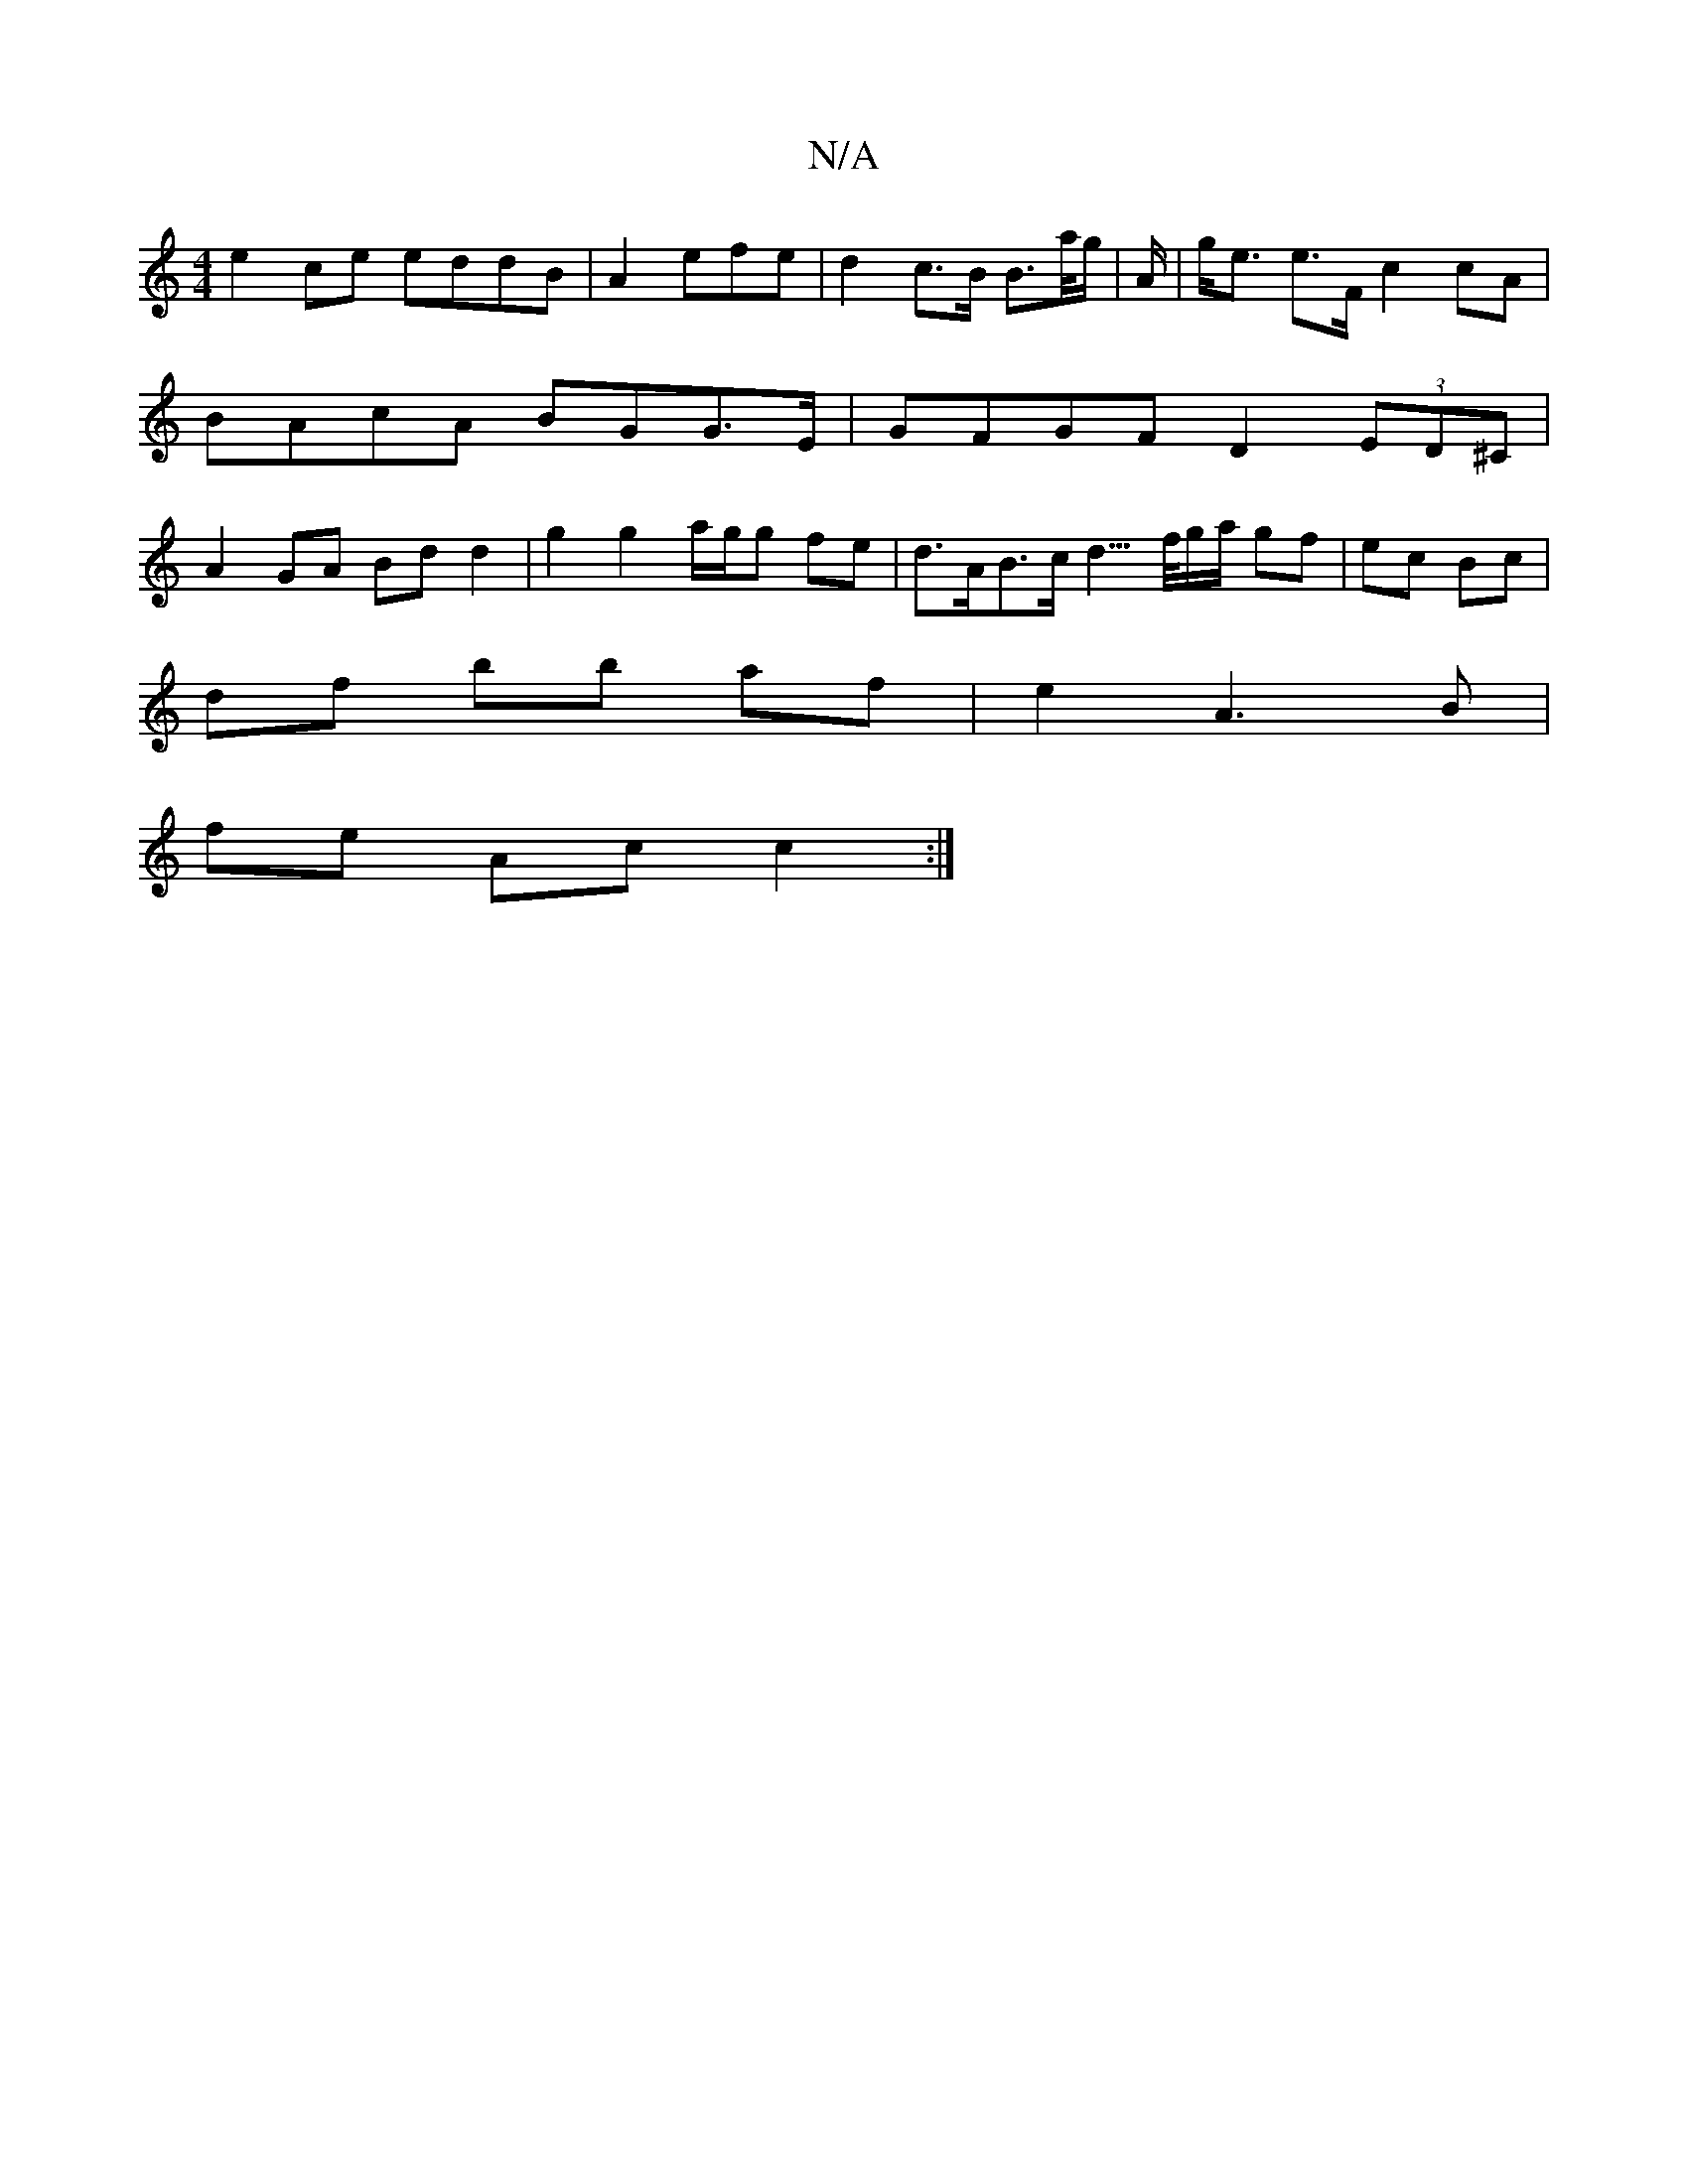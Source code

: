 X:1
T:N/A
M:4/4
R:N/A
K:Cmajor
e2ce eddB|A2_(3efe | d2 c>B B>a/g/|A/|g<e e>F c2 cA|
BAcA BGG>E|GFGF D2 (3ED^C |
A2GA Bd d2 | g2 g2 a/g/g fe | d>AB>c d3/>f/g/a/ gf | ec Bc |
df bb af | e2 A3 B |
fe Ac c2 :|

B,FA, DEG | ADD D2 :|
gc